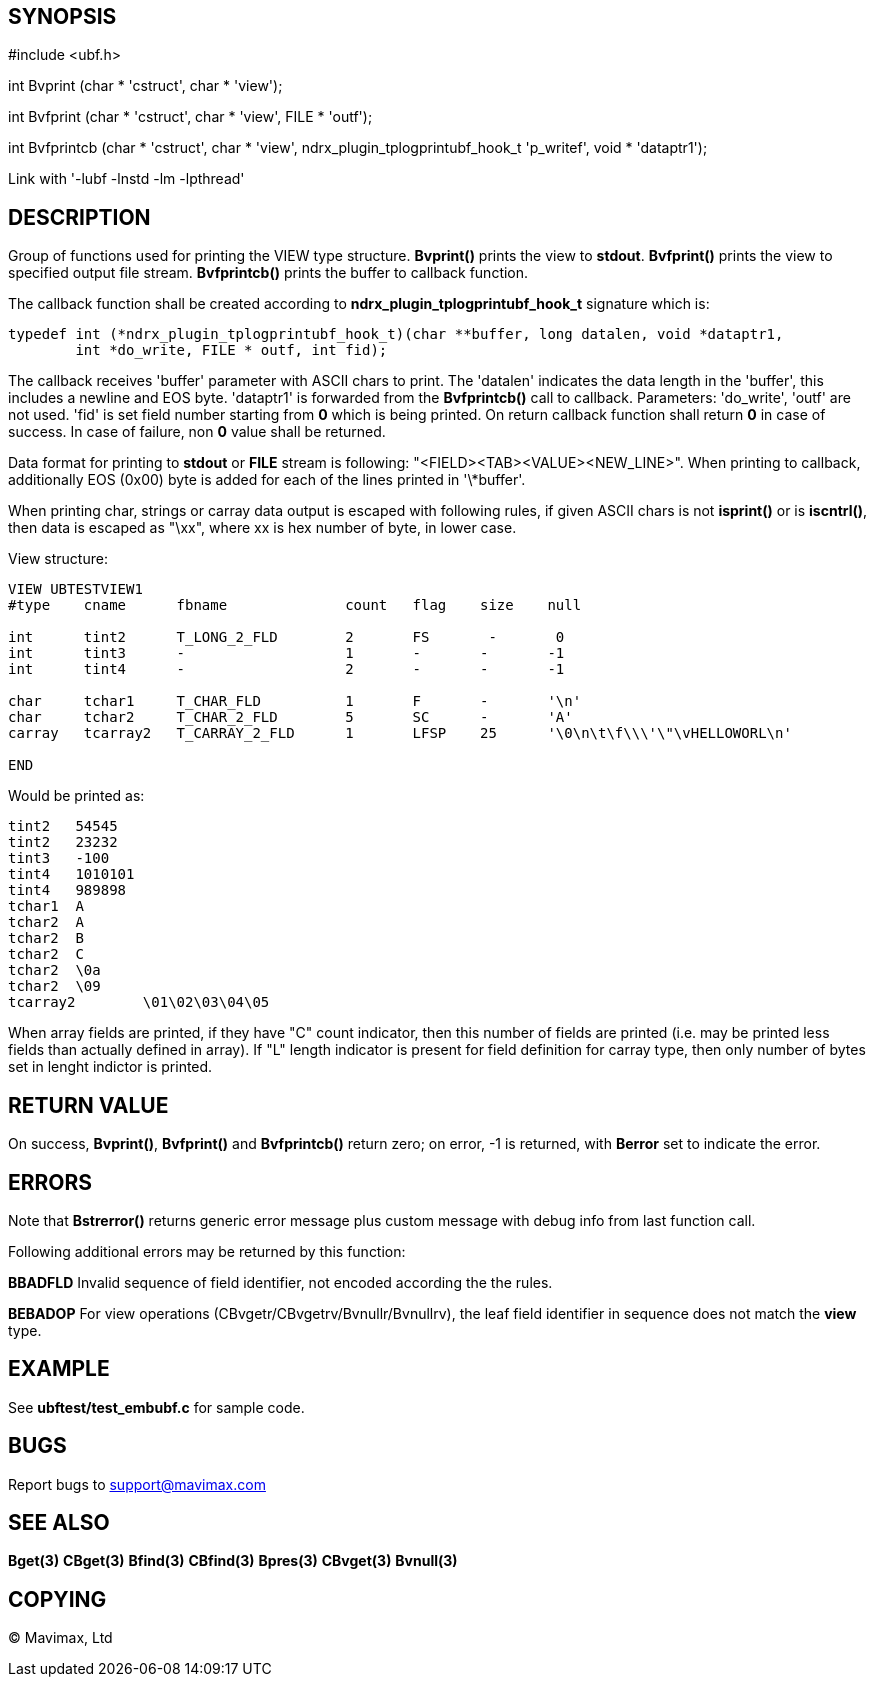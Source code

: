 SYNOPSIS
--------

#include <ubf.h>


int Bvprint (char * 'cstruct', char * 'view');

int Bvfprint (char * 'cstruct', char * 'view', FILE * 'outf');

int Bvfprintcb (char * 'cstruct', char * 'view', ndrx_plugin_tplogprintubf_hook_t 'p_writef', void * 'dataptr1');


Link with '-lubf -lnstd -lm -lpthread'

DESCRIPTION
-----------
Group of functions used for printing the VIEW type structure. *Bvprint()* prints
the view to *stdout*. *Bvfprint()* prints the view to specified output file stream.
*Bvfprintcb()* prints the buffer to callback function.

The callback function shall be created according to *ndrx_plugin_tplogprintubf_hook_t*
signature which is:

--------------------------------------------------------------------------------
typedef int (*ndrx_plugin_tplogprintubf_hook_t)(char **buffer, long datalen, void *dataptr1, 
        int *do_write, FILE * outf, int fid);
--------------------------------------------------------------------------------

The callback receives 'buffer' parameter with ASCII chars to print. The 'datalen'
indicates the data length in the 'buffer', this includes a newline and EOS byte.
'dataptr1' is forwarded from the *Bvfprintcb()* call to callback. Parameters:
'do_write', 'outf' are not used. 'fid' is set field number starting from *0* which
is being printed. On return callback function shall return *0* in case of success.
In case of failure, non *0* value shall be returned.

Data format for printing to *stdout* or *FILE* stream is following:
"<FIELD><TAB><VALUE><NEW_LINE>". When printing to callback, additionally EOS (0x00)
byte is added for each of the lines printed in '\*buffer'.


When printing char, strings or carray data output is escaped with following rules,
if given ASCII chars is not *isprint()* or is *iscntrl()*, then data is escaped
as "\xx", where xx is hex number of byte, in lower case.

View structure:
--------------------------------------------------------------------------------
VIEW UBTESTVIEW1
#type    cname      fbname              count   flag    size    null

int      tint2      T_LONG_2_FLD        2       FS       -       0
int      tint3      -                   1       -       -       -1
int      tint4      -                   2       -       -       -1

char     tchar1     T_CHAR_FLD          1       F       -       '\n'
char     tchar2     T_CHAR_2_FLD        5       SC      -       'A'
carray   tcarray2   T_CARRAY_2_FLD      1       LFSP    25      '\0\n\t\f\\\'\"\vHELLOWORL\n'

END
--------------------------------------------------------------------------------

Would be printed as:
--------------------------------------------------------------------------------

tint2	54545
tint2	23232
tint3	-100
tint4	1010101
tint4	989898
tchar1	A
tchar2	A
tchar2	B
tchar2	C
tchar2	\0a
tchar2	\09
tcarray2	\01\02\03\04\05
--------------------------------------------------------------------------------

When array fields are printed, if they have "C" count indicator, then this number of fields
are printed (i.e. may be printed less fields than actually defined in array). If "L" length
indicator is present for field definition for carray type, then only number of bytes set in
lenght indictor is printed.


RETURN VALUE
------------
On success, *Bvprint()*, *Bvfprint()* and *Bvfprintcb()* return zero; on error, 
-1 is returned, with *Berror* set to indicate the error.

ERRORS
------
Note that *Bstrerror()* returns generic error message plus custom message with 
debug info from last function call.

Following additional errors may be returned by this function:

*BBADFLD* Invalid sequence of field identifier, not encoded according the the rules.

*BEBADOP* For view operations (CBvgetr/CBvgetrv/Bvnullr/Bvnullrv), the leaf 
field identifier in sequence does not match the *view* type.

EXAMPLE
-------
See *ubftest/test_embubf.c* for sample code.

BUGS
----
Report bugs to support@mavimax.com

SEE ALSO
--------
*Bget(3)* *CBget(3)* *Bfind(3)* *CBfind(3)* *Bpres(3)* *CBvget(3)* *Bvnull(3)*

COPYING
-------
(C) Mavimax, Ltd


